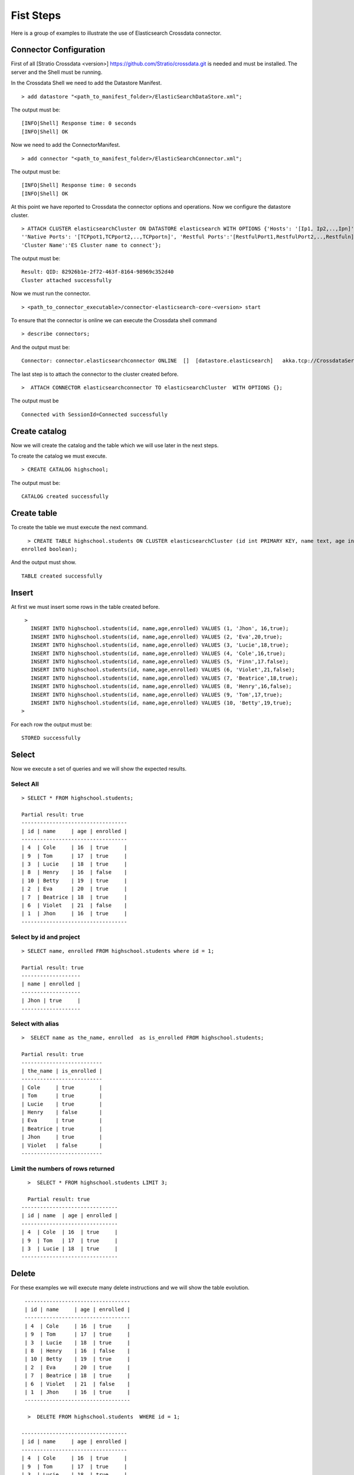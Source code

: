 Fist Steps
**********

Here is a group of examples to illustrate the use of Elasticsearch
Crossdata connector.

Connector Configuration
-----------------------

First of all [Stratio Crossdata <version>]
https://github.com/Stratio/crossdata.git is needed and must be
installed. The server and the Shell must be running.

In the Crossdata Shell we need to add the Datastore Manifest.

::

       > add datastore "<path_to_manifest_folder>/ElasticSearchDataStore.xml";

The output must be:

::

       [INFO|Shell] Response time: 0 seconds    
       [INFO|Shell] OK

Now we need to add the ConnectorManifest.

::

       > add connector "<path_to_manifest_folder>/ElasticSearchConnector.xml";  

The output must be:

::

       [INFO|Shell] Response time: 0 seconds    
       [INFO|Shell] OK

At this point we have reported to Crossdata the connector options and
operations. Now we configure the datastore cluster.

::

    > ATTACH CLUSTER elasticsearchCluster ON DATASTORE elasticsearch WITH OPTIONS {'Hosts': '[Ip1, Ip2,..,Ipn]', 
    ''Native Ports': '[TCPpot1,TCPport2,..,TCPportn]', 'Restful Ports':'[RestfulPort1,RestfulPort2,..,Restfuln]',
    'Cluster Name':'ES Cluster name to connect'};

The output must be:

::

      Result: QID: 82926b1e-2f72-463f-8164-98969c352d40
      Cluster attached successfully

Now we must run the connector.

::

      > <path_to_connector_executable>/connector-elasticsearch-core-<version> start

To ensure that the connector is online we can execute the Crossdata
shell command

::

      > describe connectors;

And the output must be:

::

    Connector: connector.elasticsearchconnector ONLINE  []  [datastore.elasticsearch]   akka.tcp://CrossdataServerCluster@127.0.0.1:46646/user/ConnectorActor/

The last step is to attach the connector to the cluster created before.

::

      >  ATTACH CONNECTOR elasticsearchconnector TO elasticsearchCluster  WITH OPTIONS {};

The output must be

::

    Connected with SessionId=Connected successfully

Create catalog
--------------

Now we will create the catalog and the table which we will use later in
the next steps.

To create the catalog we must execute.

::

        > CREATE CATALOG highschool;

The output must be:

::

    CATALOG created successfully

Create table
------------

To create the table we must execute the next command.

::

      > CREATE TABLE highschool.students ON CLUSTER elasticsearchCluster (id int PRIMARY KEY, name text, age int, 
    enrolled boolean);

And the output must show.

::

    TABLE created successfully

Insert
------

At first we must insert some rows in the table created before.

::

      >  
        INSERT INTO highschool.students(id, name,age,enrolled) VALUES (1, 'Jhon', 16,true);
        INSERT INTO highschool.students(id, name,age,enrolled) VALUES (2, 'Eva',20,true);
        INSERT INTO highschool.students(id, name,age,enrolled) VALUES (3, 'Lucie',18,true);
        INSERT INTO highschool.students(id, name,age,enrolled) VALUES (4, 'Cole',16,true);
        INSERT INTO highschool.students(id, name,age,enrolled) VALUES (5, 'Finn',17.false);
        INSERT INTO highschool.students(id, name,age,enrolled) VALUES (6, 'Violet',21,false);
        INSERT INTO highschool.students(id, name,age,enrolled) VALUES (7, 'Beatrice',18,true);
        INSERT INTO highschool.students(id, name,age,enrolled) VALUES (8, 'Henry',16,false);
        INSERT INTO highschool.students(id, name,age,enrolled) VALUES (9, 'Tom',17,true);
        INSERT INTO highschool.students(id, name,age,enrolled) VALUES (10, 'Betty',19,true);
     >

For each row the output must be:

::

    STORED successfully

Select
------

Now we execute a set of queries and we will show the expected results.

Select All
~~~~~~~~~~

::

     > SELECT * FROM highschool.students;
     
     Partial result: true
     ----------------------------------
     | id | name     | age | enrolled |
     ----------------------------------
     | 4  | Cole     | 16  | true     |
     | 9  | Tom      | 17  | true     |
     | 3  | Lucie    | 18  | true     |
     | 8  | Henry    | 16  | false    |
     | 10 | Betty    | 19  | true     |
     | 2  | Eva      | 20  | true     |
     | 7  | Beatrice | 18  | true     |
     | 6  | Violet   | 21  | false    |
     | 1  | Jhon     | 16  | true     |
     ----------------------------------

Select by id and project
~~~~~~~~~~~~~~~~~~~~~~~~

::

      > SELECT name, enrolled FROM highschool.students where id = 1;
      
      Partial result: true
      -------------------
      | name | enrolled | 
      -------------------
      | Jhon | true     | 
      -------------------

Select with alias
~~~~~~~~~~~~~~~~~

::

       >  SELECT name as the_name, enrolled  as is_enrolled FROM highschool.students;
       
       Partial result: true
       --------------------------
       | the_name | is_enrolled | 
       --------------------------
       | Cole     | true        | 
       | Tom      | true        | 
       | Lucie    | true        | 
       | Henry    | false       | 
       | Eva      | true        | 
       | Beatrice | true        | 
       | Jhon     | true        | 
       | Violet   | false       | 
       --------------------------

Limit the numbers of rows returned
~~~~~~~~~~~~~~~~~~~~~~~~~~~~~~~~~~

::

      >  SELECT * FROM highschool.students LIMIT 3;
      
      Partial result: true
    -------------------------------
    | id | name  | age | enrolled |
    -------------------------------
    | 4  | Cole  | 16  | true     |
    | 9  | Tom   | 17  | true     |
    | 3  | Lucie | 18  | true     |
    -------------------------------

Delete
------

For these examples we will execute many delete instructions and we will
show the table evolution.

::

     ----------------------------------
     | id | name     | age | enrolled |
     ----------------------------------
     | 4  | Cole     | 16  | true     |
     | 9  | Tom      | 17  | true     |
     | 3  | Lucie    | 18  | true     |
     | 8  | Henry    | 16  | false    |
     | 10 | Betty    | 19  | true     |
     | 2  | Eva      | 20  | true     |
     | 7  | Beatrice | 18  | true     |
     | 6  | Violet   | 21  | false    |
     | 1  | Jhon     | 16  | true     |
     ----------------------------------
     
      >  DELETE FROM highschool.students  WHERE id = 1;
      
    ----------------------------------
    | id | name     | age | enrolled |
    ----------------------------------
    | 4  | Cole     | 16  | true     |
    | 9  | Tom      | 17  | true     |
    | 3  | Lucie    | 18  | true     |
    | 8  | Henry    | 16  | false    |
    | 10 | Betty    | 19  | true     |
    | 2  | Eva      | 20  | true     |
    | 7  | Beatrice | 18  | true     |
    | 6  | Violet   | 21  | false    |
    ----------------------------------

      
      > DELETE FROM highschool.students  WHERE id < 3;
      
    ----------------------------------
    | id | name     | age | enrolled |
    ----------------------------------
    | 4  | Cole     | 16  | true     |
    | 9  | Tom      | 17  | true     |
    | 3  | Lucie    | 18  | true     |
    | 8  | Henry    | 16  | false    |
    | 10 | Betty    | 19  | true     |
    | 7  | Beatrice | 18  | true     |
    | 6  | Violet   | 21  | false    |
    ----------------------------------
      
      > DELETE FROM highschool.students  WHERE age <= 17;
      
    ----------------------------------
    | id | name     | age | enrolled |
    ----------------------------------
    | 3  | Lucie    | 18  | true     |
    | 10 | Betty    | 19  | true     |
    | 7  | Beatrice | 18  | true     |
    | 6  | Violet   | 21  | false    |
    ----------------------------------


      >  DELETE FROM highschool.students  WHERE id > 6;

    --------------------------------
    | id | name   | age | enrolled |
    --------------------------------
    | 3  | Lucie  | 18  | true     |
    | 6  | Violet | 21  | false    |
    --------------------------------

      
      > DELETE FROM highschool.students  WHERE id >= 3;

At this point the table must be empty. The sentence select \* from
highschool.students must be returned.

::

    OK
    Result page: 0

Alter table
-----------

Now we will alter the table structure.

::

      > ALTER TABLE highschool.students ADD surname TEXT;

After the alter operation we can insert the surname field in the table.

::

        > INSERT INTO highschool.students(id, name,age,enrolled,surname) VALUES (10, 'Betty',19,true, 'Smith');

And table must contain the row correctly.

::

      > SELECT * FROM highschool.students;
      
    -----------------------------------------
    | id | name  | age | enrolled | surname |
    -----------------------------------------
    | 10 | Betty | 19  | true     | Smith   |
    -----------------------------------------

Truncate table
--------------

Now we truncate the table. To do this we must execute the sentence.

::

      > TRUNCATE highschool.students;

The output must be:

::

    STORED successfully
     > SELECT * FROM highschool.students;
    OK
    Result page: 0

Drop table
----------

To drop the table we must execute

::

      >  DROP TABLE if exists highschool.students;
    TABLE dropped successfully

